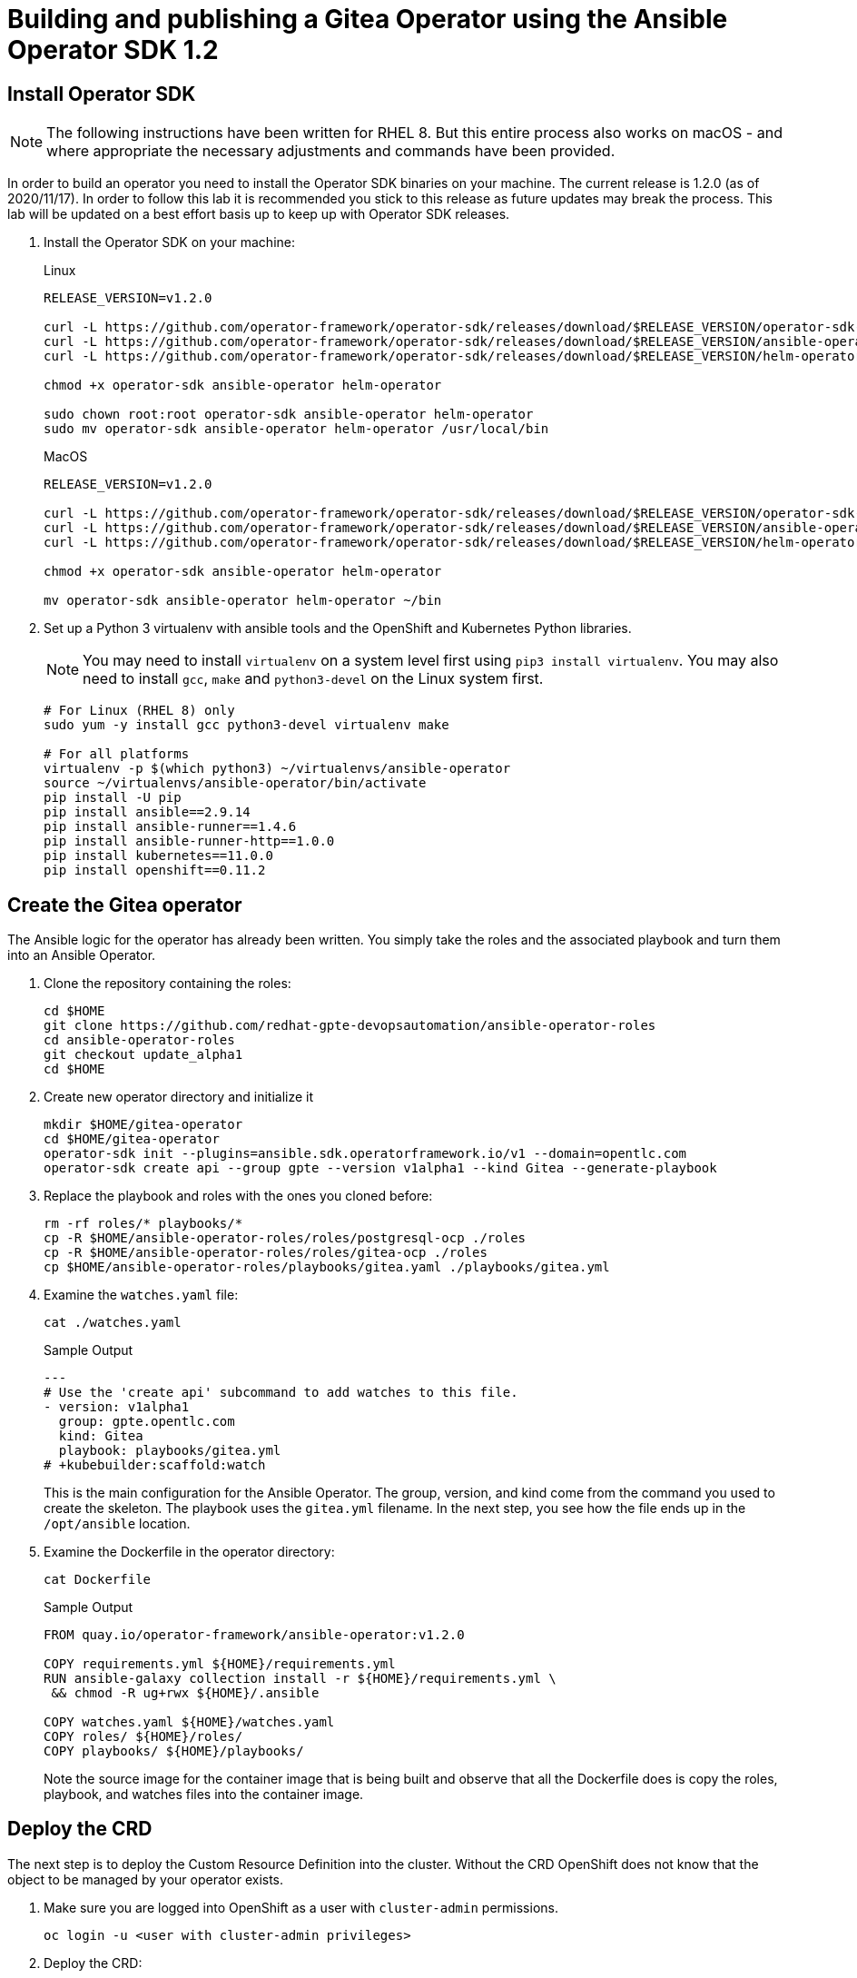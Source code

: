 = Building and publishing a Gitea Operator using the Ansible Operator SDK 1.2

== Install Operator SDK

[NOTE]
The following instructions have been written for RHEL 8. But this entire process also works on macOS - and where appropriate the necessary adjustments and commands have been provided.

In order to build an operator you need to install the Operator SDK binaries on your machine. The current release is 1.2.0 (as of 2020/11/17). In order to follow this lab it is recommended you stick to this release as future updates may break the process. This lab will be updated on a best effort basis up to keep up with Operator SDK releases.

. Install the Operator SDK on your machine:
+
.Linux
[source,sh]
----
RELEASE_VERSION=v1.2.0

curl -L https://github.com/operator-framework/operator-sdk/releases/download/$RELEASE_VERSION/operator-sdk-$RELEASE_VERSION-x86_64-linux-gnu -o operator-sdk
curl -L https://github.com/operator-framework/operator-sdk/releases/download/$RELEASE_VERSION/ansible-operator-$RELEASE_VERSION-x86_64-linux-gnu -o ansible-operator
curl -L https://github.com/operator-framework/operator-sdk/releases/download/$RELEASE_VERSION/helm-operator-$RELEASE_VERSION-x86_64-linux-gnu -o helm-operator

chmod +x operator-sdk ansible-operator helm-operator

sudo chown root:root operator-sdk ansible-operator helm-operator
sudo mv operator-sdk ansible-operator helm-operator /usr/local/bin
----
+
.MacOS
[source,sh]
----
RELEASE_VERSION=v1.2.0

curl -L https://github.com/operator-framework/operator-sdk/releases/download/$RELEASE_VERSION/operator-sdk-$RELEASE_VERSION-x86_64-apple-darwin -o operator-sdk
curl -L https://github.com/operator-framework/operator-sdk/releases/download/$RELEASE_VERSION/ansible-operator-$RELEASE_VERSION-x86_64-apple-darwin -o ansible-operator
curl -L https://github.com/operator-framework/operator-sdk/releases/download/$RELEASE_VERSION/helm-operator-$RELEASE_VERSION-x86_64-apple-darwin -o helm-operator

chmod +x operator-sdk ansible-operator helm-operator

mv operator-sdk ansible-operator helm-operator ~/bin
----

. Set up a Python 3 virtualenv with ansible tools and the OpenShift and Kubernetes Python libraries.
+
[NOTE]
You may need to install `virtualenv` on a system level first using `pip3 install virtualenv`. You may also need to install `gcc`, `make` and `python3-devel` on the Linux system first.
+
[source,sh]
----
# For Linux (RHEL 8) only
sudo yum -y install gcc python3-devel virtualenv make

# For all platforms
virtualenv -p $(which python3) ~/virtualenvs/ansible-operator
source ~/virtualenvs/ansible-operator/bin/activate
pip install -U pip
pip install ansible==2.9.14
pip install ansible-runner==1.4.6
pip install ansible-runner-http==1.0.0
pip install kubernetes==11.0.0
pip install openshift==0.11.2
----

== Create the Gitea operator

The Ansible logic for the operator has already been written. You simply take the roles and the associated playbook and turn them into an Ansible Operator.

. Clone the repository containing the roles:
+
[source,sh]
----
cd $HOME
git clone https://github.com/redhat-gpte-devopsautomation/ansible-operator-roles
cd ansible-operator-roles
git checkout update_alpha1
cd $HOME
----

. Create new operator directory and initialize it
+
[source,sh]
----
mkdir $HOME/gitea-operator
cd $HOME/gitea-operator
operator-sdk init --plugins=ansible.sdk.operatorframework.io/v1 --domain=opentlc.com
operator-sdk create api --group gpte --version v1alpha1 --kind Gitea --generate-playbook
----

. Replace the playbook and roles with the ones you cloned before:
+
[source,sh]
----
rm -rf roles/* playbooks/*
cp -R $HOME/ansible-operator-roles/roles/postgresql-ocp ./roles
cp -R $HOME/ansible-operator-roles/roles/gitea-ocp ./roles
cp $HOME/ansible-operator-roles/playbooks/gitea.yaml ./playbooks/gitea.yml
----

. Examine the `watches.yaml` file:
+
[source,sh]
----
cat ./watches.yaml
----
+
.Sample Output
[source,texinfo]
----
---
# Use the 'create api' subcommand to add watches to this file.
- version: v1alpha1
  group: gpte.opentlc.com
  kind: Gitea
  playbook: playbooks/gitea.yml
# +kubebuilder:scaffold:watch
----
+
This is the main configuration for the Ansible Operator. The group, version, and kind come from the command you used to create the skeleton. The playbook uses the `gitea.yml` filename. In the next step, you see how the file ends up in the `/opt/ansible` location.

. Examine the Dockerfile in the operator directory:
+
[source,sh]
----
cat Dockerfile
----
+
.Sample Output
[source,texinfo]
----
FROM quay.io/operator-framework/ansible-operator:v1.2.0

COPY requirements.yml ${HOME}/requirements.yml
RUN ansible-galaxy collection install -r ${HOME}/requirements.yml \
 && chmod -R ug+rwx ${HOME}/.ansible

COPY watches.yaml ${HOME}/watches.yaml
COPY roles/ ${HOME}/roles/
COPY playbooks/ ${HOME}/playbooks/
----
+
Note the source image for the container image that is being built and observe that all the Dockerfile does is copy the roles, playbook, and watches files into the container image.

== Deploy the CRD

The next step is to deploy the Custom Resource Definition into the cluster. Without the CRD OpenShift does not know that the object to be managed by your operator exists.

. Make sure you are logged into OpenShift as a user with `cluster-admin` permissions.
+
[source,sh]
----
oc login -u <user with cluster-admin privileges>
----

. Deploy the CRD:
+
[source,sh]
----
make install
----
+
.Sample Output
[source,texinfo]
----
./bin/kustomize build config/crd | kubectl apply -f -
customresourcedefinition.apiextensions.k8s.io/giteas.gpte.opentlc.com created
----

== Test the operator

The Operator SDK contains capabilities to test your operator without having to build the operator container image or deploying the operator to the cluster. This is a really convenient capability while developing and testing your operator.

. Run the operator from your local machine
+
[source,sh]
----
make run
----
+
.Sample Output
[source,texinfo]
----
/usr/local/bin/ansible-operator run
{"level":"info","ts":1605644107.4685068,"logger":"cmd","msg":"Version","Go Version":"go1.15.3","GOOS":"linux","GOARCH":"amd64","ansible-operator":"v1.2.0","commit":"215fc50b2d4acc7d92b36828f42d7d1ae212015c"}
{"level":"info","ts":1605644107.47265,"logger":"cmd","msg":"WATCH_NAMESPACE environment variable not set. Watching all namespaces.","Namespace":""}
I1117 15:15:08.523317   65598 request.go:621] Throttling request took 1.019239497s, request: GET:https://api.cluster-wkosp.red.osp.opentlc.com:6443/apis/packages.operators.coreos.com/v1?timeout=32s
{"level":"info","ts":1605644110.4810178,"logger":"controller-runtime.metrics","msg":"metrics server is starting to listen","addr":":8080"}
{"level":"info","ts":1605644110.4826908,"logger":"watches","msg":"Environment variable not set; using default value","envVar":"ANSIBLE_VERBOSITY_GITEA_GPTE_OPENTLC_COM","default":2}
{"level":"info","ts":1605644110.483025,"logger":"cmd","msg":"Environment variable not set; using default value","Namespace":"","envVar":"ANSIBLE_DEBUG_LOGS","ANSIBLE_DEBUG_LOGS":false}
{"level":"info","ts":1605644110.4830415,"logger":"ansible-controller","msg":"Watching resource","Options.Group":"gpte.opentlc.com","Options.Version":"v1alpha1","Options.Kind":"Gitea"}
{"level":"info","ts":1605644110.4850101,"logger":"proxy","msg":"Starting to serve","Address":"127.0.0.1:8888"}
{"level":"info","ts":1605644110.4852607,"logger":"controller-runtime.manager","msg":"starting metrics server","path":"/metrics"}
{"level":"info","ts":1605644110.485385,"logger":"controller","msg":"Starting EventSource","controller":"gitea-controller","source":"kind source: gpte.opentlc.com/v1alpha1, Kind=Gitea"}
{"level":"info","ts":1605644110.585879,"logger":"controller","msg":"Starting Controller","controller":"gitea-controller"}
{"level":"info","ts":1605644110.5859401,"logger":"controller","msg":"Starting workers","controller":"gitea-controller","worker count":2}
----

. Leave the operator running and open a second shell to your bastion.
. Create a new project to run your Gitea instance in
+
[source,sh]
----
oc new-project gitea
----

. Create a Gitea custom resource:
+
[source,sh]
----
echo "apiVersion: gpte.opentlc.com/v1alpha1
kind: Gitea
metadata:
  name: repository
spec:
  giteaImageTag: 1.12.6
  postgresqlVolumeSize: 4Gi
  giteaVolumeSize: 4Gi
  giteaSsl: True" > $HOME/gitea-operator/config/samples/gitea-server.yaml
----

. Create the Custom Resource
+
[source,sh]
----
oc create -f $HOME/gitea-operator/config/samples/gitea-server.yaml -n gitea
----

. In the first window observe the operator code creating the application. You should see no errors.
+
Once the operator finishes the deploy it usually runs through the playbook one more time because the reconcile period will have already passed. Again you should see no errors.

. In the second window examine the Gitea custom resource:
+
[source,sh]
----
oc get gitea repository -o yaml -n gitea
----
+
.Sample Output
[source,texinfo]
----
[...]
spec:
  giteaImageTag: 1.12.6
  giteaSsl: true
  giteaVolumeSize: 4Gi
  postgresqlVolumeSize: 4Gi
status:
  conditions:
  - ansibleResult:
      changed: 0
      completion: 2020-11-17T20:19:00.686392
      failures: 0
      ok: 7
      skipped: 0
    lastTransitionTime: "2020-11-17T20:16:44Z"
    message: Awaiting next reconciliation
    reason: Successful
    status: "True"
    type: Running
----
+
You should see that the `ansibleResult` is successful.

. Delete the gitea repository again.
+
[source,sh]
----
oc delete gitea repository -n gitea
----

In the first window where the operator is running stop the operator by pressing `Ctrl-C`.

== Build the operator container image

Before you build the operator image you need to make a few adjustments to the project. When testing you ran the operator as a cluster admin. But when you run the opeator as a pod it uses the `default` service account in the project that it gets installed to. Because the operator needs to create/update/manipulate a number of Kubernetes objects you need to adjust the cluster role that grants the correct permissions to the operator pod.

. Update the file config/rbac/role.yaml:

* At the bottom of the file (below the line `# +kubebuilder:scaffold:rules`) add two more *apiGroups* sections.
** Add a section with api group `""`,  resources: `serviceaccounts`, `persistentvolumeclaims`, `configmaps` and `services` and all the verbs.
** The operator also creates a route for the application. Add a new section with api group `route.openshift.io`, resource `routes` and all the verbs.
+
The final file should look like this:
+
[source,sh]
----
---
apiVersion: rbac.authorization.k8s.io/v1
kind: ClusterRole
metadata:
  name: manager-role
rules:
  ##
  ## Base operator rules
  ##
  - apiGroups:
      - ""
    resources:
      - secrets
      - pods
      - pods/exec
      - pods/log
    verbs:
      - create
      - delete
      - get
      - list
      - patch
      - update
      - watch
  - apiGroups:
      - apps
    resources:
      - deployments
      - daemonsets
      - replicasets
      - statefulsets
    verbs:
      - create
      - delete
      - get
      - list
      - patch
      - update
      - watch
  ##
  ## Rules for gpte.opentlc.com/v1alpha1, Kind: Gitea
  ##
  - apiGroups:
      - gpte.opentlc.com
    resources:
      - giteas
      - giteas/status
    verbs:
      - create
      - delete
      - get
      - list
      - patch
      - update
      - watch
# +kubebuilder:scaffold:rules
  - apiGroups:
      - ""
    resources:
      - serviceaccounts
      - persistentvolumeclaims
      - configmaps
      - services
    verbs:
      - create
      - delete
      - get
      - list
      - patch
      - update
      - watch
  - apiGroups:
      - route.openshift.io
    resources:
      - routes
    verbs:
      - create
      - delete
      - get
      - list
      - patch
      - update
      - watch
----

. By default the operator gets installed in project `gitea-operator-system`. 
+
Should you want to change the name of the project change the property `namespace` in the file `config/default/kustomization.yaml`. In this file you can also enable Prometheus monitoring for your operator.

. Make sure you are logged into Quay (use `docker login` instead of `podman login` on macOS).
+
[source,sh]
----
export QUAY_ID=<your quay id>
podman login -u ${QUAY_ID} quay.io
----
+
.Sample Output
[source,texinfo]
----
Password:
Login Succeeded!
----

. To build on Linux with `podman` instead of `docker` make sure that docker is symlink to podman:
+
[source,sh]
----
sudo ln -s $(which podman) /usr/bin/docker
----

. Build the operator container image
+
[source,sh]
----
make docker-build IMG=quay.io/$QUAY_ID/gitea-operator:v0.1.0
----
+
.Sample Output
[source,texinfo]
----
STEP 1: FROM quay.io/operator-framework/ansible-operator:v1.2.0
Getting image source signatures
Copying blob 1b8dabac56ed done
Copying blob 6500ac87b29f done
Copying blob 1ad976f609da done
Copying blob 35cdff969dbb done
Copying blob 7b50a21ef6e8 done
Copying blob 5c6ceb1ab474 done
Copying blob 87bde904b055 done
Copying config 43d6b2eb8d done
Writing manifest to image destination
Storing signatures
STEP 2: COPY requirements.yml ${HOME}/requirements.yml
2e1ad05f22d68707451d4abeccbdcbd9e773a143cfbff925fefce1e03acfbd07
STEP 3: RUN ansible-galaxy collection install -r ${HOME}/requirements.yml  && chmod -R ug+rwx ${HOME}/.ansible
Starting galaxy collection install process
Process install dependency map
Starting collection install process
Installing 'community.kubernetes:0.11.1' to '/opt/ansible/.ansible/collections/ansible_collections/community/kubernetes'
Downloading https://galaxy.ansible.com/download/community-kubernetes-0.11.1.tar.gz to /opt/ansible/.ansible/tmp/ansible-local-633glr5il/tmpd8zyue_p
community.kubernetes (0.11.1) was installed successfully
Installing 'operator_sdk.util:0.1.0' to '/opt/ansible/.ansible/collections/ansible_collections/operator_sdk/util'
Downloading https://galaxy.ansible.com/download/operator_sdk-util-0.1.0.tar.gz to /opt/ansible/.ansible/tmp/ansible-local-633glr5il/tmpd8zyue_p
operator_sdk.util (0.1.0) was installed successfully
8b81a42578cb23f318543f57c6cf69d1382ad3a2da4a7d2d6a3a4e6a81033f41
STEP 4: COPY watches.yaml ${HOME}/watches.yaml
a7e8d43d462a8e3614518ae5c66d9db4311bf08dc00f4f22048f4ce96258bbc6
STEP 5: COPY roles/ ${HOME}/roles/
ba81b3451274988be1520c3f287b23f8cb6ecfb1c038999ef7c5f49f4e0805d4
STEP 6: COPY playbooks/ ${HOME}/playbooks/
STEP 7: COMMIT quay.io/wkulhanek/gitea-operator:v0.1.0
f23feacf02228814407c2345dcce4aec8490712e698425d73790d2e764ff46bf
----

. Push the image to the registry:
+
[source,sh]
----
make docker-push IMG=quay.io/$QUAY_ID/gitea-operator:v0.1.0
----

. Make sure the repository `$QUAY_ID/gitea-operator` in Quay is public.

== Deploy the Operator to your cluster

You can use the Operator SDK to deploy the operator to your cluster.

. Again make sure that you are logged in as a user with `cluster-admin` privileges.
. Deploy the operator to your cluster.
+
[source,sh]
----
make deploy IMG=quay.io/$QUAY_ID/gitea-operator:v0.1.0
----
+
.Sample Output
[source,sh]
----
cd config/manager && /home/cloud-user/gitea-operator/bin/kustomize edit set image controller=quay.io/wkulhanek/gitea-operator:v0.1.0
/home/cloud-user/gitea-operator/bin/kustomize build config/default | kubectl apply -f -
namespace/gitea-operator-system created
customresourcedefinition.apiextensions.k8s.io/giteas.gpte.opentlc.com unchanged
role.rbac.authorization.k8s.io/gitea-operator-leader-election-role created
clusterrole.rbac.authorization.k8s.io/gitea-operator-manager-role created
clusterrole.rbac.authorization.k8s.io/gitea-operator-metrics-reader created
clusterrole.rbac.authorization.k8s.io/gitea-operator-proxy-role created
rolebinding.rbac.authorization.k8s.io/gitea-operator-leader-election-rolebinding created
clusterrolebinding.rbac.authorization.k8s.io/gitea-operator-manager-rolebinding created
clusterrolebinding.rbac.authorization.k8s.io/gitea-operator-proxy-rolebinding created
service/gitea-operator-controller-manager-metrics-service created
deployment.apps/gitea-operator-controller-manager created
----

. Find the operator pod:
+
[source,sh]
----
oc get pod -n gitea-operator-system
----
+
.Sample Output
[source,texinfo]
----
NAME                                                 READY   STATUS    RESTARTS   AGE
gitea-operator-controller-manager-65497c4564-z6x4m   2/2     Running   0          67s
----

. Tail the logs of the `manager` container in your operator pod:
+
[source,sh]
----
oc logs -f gitea-operator-controller-manager-65497c4564-z6x4m -c manager -n gitea-operator-system 
----

. In a second window re-create your gitea custom resource `repository`.
+
[source,sh]
----
oc create -f $HOME/gitea-operator/config/samples/gitea-server.yaml -n gitea
----

. Observe the logs from the operator. Once again there should be no errors.
+
Should you get permission errors make sure you double check the `role.yaml`.
+
[TIP]
====
If you need to make adjustments to the role you can just redeploy the operator after you made your changes:

[source,sh]
----
make deploy IMG=quay.io/$QUAY_ID/gitea-operator:v0.1.0
----
====

. Your operator is now running on the cluster and managing Giteas for the whole cluster.
+
Clean up the Gitea repository and operator before proceeding to the next section:
+
[source,sh]
----
oc delete -f $HOME/gitea-operator/config/samples/gitea-server.yaml -n gitea
oc delete project gitea
make undeploy IMG=quay.io/$QUAY_ID/gitea-operator:v0.1.0
----

== Operator Lifecycle manager

In this section you create the artifacts necessary to surface your operator in the OperatorHub on your cluster. This allows cluster administrators to install the operator into your cluster using the Operator Lifecycle Manager.

. Make sure you're logged into the cluster as a cluster-admin.
. Create the operator bundle. The bundle contains a number of YAML manifests that describe your operator.
+
[source,sh]
----
cd $HOME/gitea-operator
make bundle VERSION=0.1.0 IMG=quay.io/$QUAY_ID/gitea-operator:v0.1.0
----
+
.Sample Output
[source,texinfo]
----
operator-sdk generate kustomize manifests -q

Display name for the operator (required):
> Gitea Operator

Description for the operator (required):
> Gitea Operator - provided by Red Hat GPTE

Provider's name for the operator (required):
> Red Hat GPTE

Any relevant URL for the provider name (optional):
> www.redhat.com/partners

Comma-separated list of keywords for your operator (required):
> gitea,repository

Comma-separated list of maintainers and their emails (e.g. 'name1:email1, name2:email2') (required):
> Wolfgang Kulhanek:wkulhane@redhat.com

/home/wkulhane-redhat.com/gitea-operator/bin/kustomize build config/manifests | operator-sdk generate bundle -q --overwrite --version 0.1.0
INFO[0000] Building annotations.yaml
INFO[0000] Writing annotations.yaml in /home/wkulhane-redhat.com/gitea-operator/bundle/metadata
INFO[0000] Building Dockerfile
INFO[0000] Writing bundle.Dockerfile in /home/wkulhane-redhat.com/gitea-operator
operator-sdk bundle validate ./bundle
INFO[0000] Found annotations file                        bundle-dir=bundle container-tool=docker
INFO[0000] Could not find optional dependencies file     bundle-dir=bundle container-tool=docker
INFO[0000] All validation tests have completed successfully
----

. Build the bundle container image. This wraps all the generated YAML manifests into an OCI compliant container image. This container image is much easier to maintain than a bunch of YAML files (on macOS use `docker` instead of `podman`).
+
[source,sh]
----
podman build -f bundle.Dockerfile -t quay.io/$QUAY_ID/gitea-operator-bundle:v0.1.0 .
----

. Push the bundle image to the Quay registry and then validate that it looks correct (on macOS use `docker` instead of `podman`).
+
[source,sh]
----
podman push quay.io/$QUAY_ID/gitea-operator-bundle:v0.1.0
operator-sdk bundle validate quay.io/$QUAY_ID/gitea-operator-bundle:v0.1.0 -b podman 
----

. The next step is to create a catalog index image. There is a dedicated tool that helps with adding bundle images into an index image.
+
Download and install the `opm` tool:
+
.Linux (simple approach)
[source,sh]
----
export OPM_RELEASE=v1.15.1

curl -L https://github.com/operator-framework/operator-registry/releases/download/${OPM_RELEASE}/linux-amd64-opm -o ./opm

chmod +x ./opm
sudo chown root:root ./opm
sudo mv opm /usr/local/bin/opm
----
+
.macOS
[source,sh]
----
export OPM_RELEASE=v1.15.1

curl -L https://github.com/operator-framework/operator-registry/releases/download/$OPM_RELEASE/darwin-amd64-opm -o ./opm

chmod +x ./opm
mv opm ~/bin/opm
----
+
[NOTE]
====
On Linux the preferred way is to extract the `opm` tool from the officially built image for the version of your OpenShift cluster.

Create a file `auth.json` with your pull secret for the Red Hat registries. You can get that secret at https://try.openshift.com. Extract the opm tool from the most recent OpenShift operator registry image:

[source,sh]
----
REG_CREDS=./auth.json
oc image extract registry.redhat.io/openshift4/ose-operator-registry:v4.6 -a ${REG_CREDS} --path /usr/bin/opm:. --confirm
chmod +x ./opm
sudo chown root:root ./opm
sudo mv ./opm /usr/local/bin/opm
----
====

. Set your Quay ID and make sure you are still logged into Quay (on macOS use `docker` instead of `podman`):
+
[source,sh]
----
export QUAY_ID=<your quay id>
podman login -u $QUAY_ID quay.io
----

. Create the index image - this image contains just the bundle image for the gitea operator:
+
[NOTE]
On macOS you need to add the parameter `--build-tool docker` because `podman` does not exist for on macOS.
+
[source,sh]
----
opm index add \
    --bundles quay.io/$QUAY_ID/gitea-operator-bundle:v0.1.0 \
    --tag quay.io/$QUAY_ID/gitea-catalog:v0.1.0
----
+
.Sample Output
[source,texinfo]
----
INFO[0000] building the index                            bundles="[quay.io/wkulhanek/gitea-operator-bundle:v0.1.0]"
INFO[0000] resolved name: quay.io/wkulhanek/gitea-operator-bundle:v0.1.0
INFO[0000] fetched                                       digest="sha256:e162412eb27fc6ee5f3652fb34257665c4edaca4996b46bdae652d6548390c18"
INFO[0000] fetched                                       digest="sha256:a5eee87167b31eeae1a871816c0508bb62993b9cc7efc8a6103b5c4978961ef2"
INFO[0000] fetched                                       digest="sha256:904ad00eac728e50cb536beed56a0aba8f95fedb63f5acc8b2313306b347c597"
INFO[0000] fetched                                       digest="sha256:7507a2219790f2a1d9db6ab80a12ca382aea9c6bdc189b6dbba60713bc607ba2"
INFO[0000] fetched                                       digest="sha256:0d2abad01ace379dec43a23b0957c5c2ef3136c3dc3a724012e6e4bdbb996f29"
INFO[0000] unpacking layer: {application/vnd.docker.image.rootfs.diff.tar.gzip sha256:904ad00eac728e50cb536beed56a0aba8f95fedb63f5acc8b2313306b347c597 2354 [] map[] <nil>}
INFO[0000] unpacking layer: {application/vnd.docker.image.rootfs.diff.tar.gzip sha256:0d2abad01ace379dec43a23b0957c5c2ef3136c3dc3a724012e6e4bdbb996f29 368 [] map[] <nil>}
INFO[0000] unpacking layer: {application/vnd.docker.image.rootfs.diff.tar.gzip sha256:a5eee87167b31eeae1a871816c0508bb62993b9cc7efc8a6103b5c4978961ef2 449 [] map[] <nil>}
INFO[0000] Could not find optional dependencies file     dir=bundle_tmp225640724 file=bundle_tmp225640724/metadata load=annotations
INFO[0000] found csv, loading bundle                     dir=bundle_tmp225640724 file=bundle_tmp225640724/manifests load=bundle
INFO[0000] loading bundle file                           dir=bundle_tmp225640724/manifests file=gitea-operator-controller-manager-metrics-service_v1_service.yaml load=bundle
INFO[0000] loading bundle file                           dir=bundle_tmp225640724/manifests file=gitea-operator-metrics-reader_rbac.authorization.k8s.io_v1_clusterrole.yaml load=bundle
INFO[0000] loading bundle file                           dir=bundle_tmp225640724/manifests file=gitea-operator.clusterserviceversion.yaml load=bundle
INFO[0000] loading bundle file                           dir=bundle_tmp225640724/manifests file=gpte.opentlc.com_giteas.yaml load=bundle
INFO[0000] Generating dockerfile                         bundles="[quay.io/wkulhanek/gitea-operator-bundle:v0.1.0]"
INFO[0000] writing dockerfile: index.Dockerfile125385234  bundles="[quay.io/wkulhanek/gitea-operator-bundle:v0.1.0]"
INFO[0000] running podman build                          bundles="[quay.io/wkulhanek/gitea-operator-bundle:v0.1.0]"
INFO[0000] [podman build --format docker -f index.Dockerfile125385234 -t quay.io/wkulhanek/gitea-catalog:v0.1.0 .]  bundles="[quay.io/wkulhanek/gitea-operator-bundle:v0.1.0]"
(ansible-operator) [cloud-user@bastion gitea-operator]$
----

. Push the catalog image to the Quay repository (on macOS use `docker` instead of `podman`):
+
[source,sh]
----
podman push quay.io/$QUAY_ID/gitea-catalog:v0.1.0
----

. Make sure that the repos `gitea-catalog`, `gitea-operator-bundle` and `gitea-operator` in your Quay account are public.

. In order to use the catalog image from your OpenShift cluster you need to create a catalog source that points to your index image. `openshift-marketplace` is a good project to collect your catalog sources.
+
[source,sh]
----
echo "apiVersion: operators.coreos.com/v1alpha1
kind: CatalogSource
metadata:
  name: redhat-gpte
  namespace: openshift-marketplace
spec:
  sourceType: grpc
  image: quay.io/$QUAY_ID/gitea-catalog:v0.1.0
  displayName: Red Hat GPTE" > $HOME/gitea-operator/catalog_source.yaml
----

. Create the Catalog Source in the cluster
+
[source,sh]
----
oc create -f $HOME/gitea-operator/catalog_source.yaml
----

. Log into the OpenShift Web Console, create a new project, navigate to the Operator Hub and you should see the new "Provider Type" and the Gitea Operator in the list of operators.

. You can now deploy the operator from the Operator Hub.


== TBD:

* CRD enhancements for oc explain
* Add icon and better description to Operator in Operator Hub
* Add example CR to the Operator Description

////
+
[source,sh]
----
wget https://github.com/go-gitea/gitea/raw/master/assets/logo.svg
----

Convert from svg to png and base64 encode
+
[source,sh]
----
pip3 install cairosvg
cairosvg -H 300 -W 300 -f png -o gitea.png logo.svg
base64 gitea.png > gitea-base64.png
----

Main kustomization file: gitea-operator/config/defaults/kustomization.yaml

CRD: $HOME/gitea-operator/config/crd/bases/gpte.opentlc.com_giteas.yaml
Kustomzation: $HOME/gitea-operator/config/crd/kustomization.yaml

Manifests:
Kustomization: $HOME/gitea-operator/config/manifests/kustomization.yaml
CSV: $HOME/gitea-operator/config/manifests/bases/gitea-operator.clusterserviceversion.yaml



=== Works
Update the Sample to be displayed when creating a Gitea from OLM:

[source,sh]
----
echo "apiVersion: gpte.opentlc.com/v1alpha1
kind: Gitea
metadata:
  name: repository
spec:
  postgresqlVolumeSize: 4Gi
  giteaVolumeSize: 4Gi
  giteaSsl: True" > $HOME/gitea-operator/config/samples/gpte_v1alpha1_gitea.yaml
----
Update bundle with `make bundle`
////
